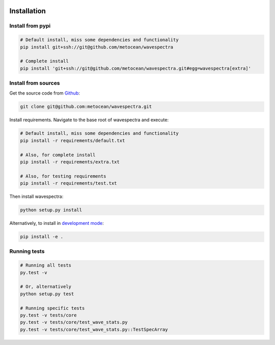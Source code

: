 .. image:: _static/MO_Horiz_Primary_rgb.png
   :width: 150 px
   :align: right

============
Installation
============

Install from pypi
-----------------
.. code:: bash

   # Default install, miss some dependencies and functionality
   pip install git+ssh://git@github.com/metocean/wavespectra

   # Complete install
   pip install 'git+ssh://git@github.com/metocean/wavespectra.git#egg=wavespectra[extra]'

Install from sources
--------------------
Get the source code from Github_:

.. code:: bash

    git clone git@github.com:metocean/wavespectra.git

Install requirements. Navigate to the base root of wavespectra and execute:

.. code:: bash

   # Default install, miss some dependencies and functionality
   pip install -r requirements/default.txt

   # Also, for complete install
   pip install -r requirements/extra.txt

   # Also, for testing requirements
   pip install -r requirements/test.txt

Then install wavespectra:

.. code:: bash

   python setup.py install

Alternatively, to install in `development mode`_:

.. code:: bash

   pip install -e .

Running tests
--------------------

.. code:: bash

    # Running all tests
    py.test -v

    # Or, alternatively
    python setup.py test

    # Running specific tests
    py.test -v tests/core
    py.test -v tests/core/test_wave_stats.py
    py.test -v tests/core/test_wave_stats.py::TestSpecArray

.. _Github: https://github.com/metocean/wavespectra
.. _development mode: https://pip.pypa.io/en/latest/reference/pip_install/#editable-installs
